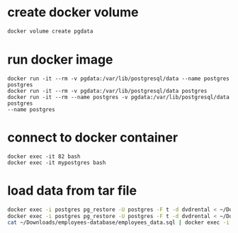 * create docker volume
#+begin_src bash
docker volume create pgdata
#+end_src
* run docker image
#+begin_src
docker run -it --rm -v pgdata:/var/lib/postgresql/data --name postgres postgres
docker run -it --rm -v pgdata:/var/lib/postgresql/data postgres
docker run -it --rm --name postgres -v pgdata:/var/lib/postgresql/data postgres
--name postgres
#+end_src
* connect to docker container
#+begin_src
docker exec -it 82 bash
docker exec -it mypostgres bash
#+end_src
* load data from tar file
#+begin_src bash
docker exec -i postgres pg_restore -U postgres -F t -d dvdrental < ~/Downloads/dvdrental.tar
docker exec -i postgres pg_restore -U postgres -F t -d dvdrental < ~/Downloads/dvdrental.tar
cat ~/Downloads/employees-database/employees_data.sql | docker exec -i employees psql -U postgres -d employees
#+end_src
